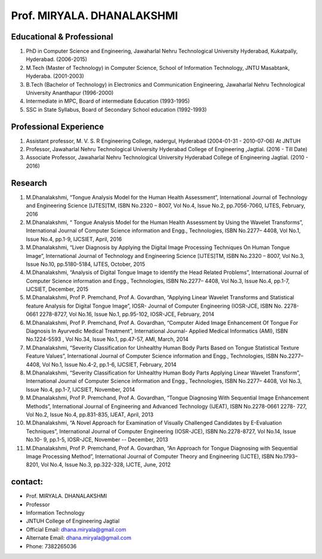 Prof. MIRYALA. DHANALAKSHMI
===============================

.. image:: /prof1.jpg

Educational & Professional
--------------------------------
1) PhD in Computer Science and Engineering, Jawaharlal Nehru Technological University Hyderabad, Kukatpally, Hyderabad. (2006-2015)
2) M.Tech (Master of Technology) in Computer Science, School of Information Technology, JNTU Masabtank, Hyderaba. (2001-2003)
3) B.Tech (Bachelor of Technology) in Electronics and Communication Engineering, Jawaharlal Nehru Technological University Ananthapur (1996-2000)
4) Intermediate in MPC, Board of intermediate Education (1993-1995)
5) SSC in State Syllabus, Board of Secondary School education (1992-1993)

Professional Experience
--------------------------------
1) Assistant professor, M. V. S. R Engineering College, nadergul, Hyderabad (2004-01-31 - 2010-07-06) At JNTUH
2) Professor, Jawaharlal Nehru Technological University Hyderabad College of Engineering ,Jagtial. (2016 - Till Date)
3) Associate Professor, Jawaharlal Nehru Technological University Hyderabad College of Engineering Jagtial. (2010 - 2016)

Research
----------------------------------
1) M.Dhanalakshmi, “Tongue Analysis Model for the Human Health Assessment”, International Journal of Technology and Engineering Science [IJTES]TM, ISBN No.2320 – 8007, Vol No.4, Issue No.2, pp.7056-7060, IJTES, February, 2016
2) M.Dhanalakshmi, “ Tongue Analysis Model for the Human Health Assessment by Using the Wavelet Transforms”, International Journal of Computer Science information and Engg., Technologies, ISBN No.2277– 4408, Vol No.1, Issue No.4, pp.1-9, IJCSIET, April, 2016
3) M.Dhanalakshmi, “Liver Diagnosis by Applying the Digital Image Processing Techniques On Human Tongue Image”, International Journal of Technology and Engineering Science [IJTES]TM, ISBN No.2320 – 8007, Vol No.3, Issue No.10, pp.5180-5184, IJTES, October, 2015
4) M.Dhanalakshmi, “Analysis of Digital Tongue Image to identify the Head Related Problems”, International Journal of Computer Science information and Engg., Technologies, ISBN No.2277– 4408, Vol No.3, Issue No.4, pp.1-7, IJCSIET, December, 2015
5) M.Dhanalakshmi, Prof P. Premchand, Prof A. Govardhan, “Applying Linear Wavelet Transforms and Statistical feature Analysis for Digital Tongue Image”, IOSR- Journal of Computer Engineering (IOSR-JCE, ISBN No. 2278-0661 2278-8727, Vol No.16, Issue No.1, pp.95-102, IOSR-JCE, February, 2014
6) M.Dhanalakshmi, Prof P. Premchand, Prof A. Govardhan, “Computer Aided Image Enhancement Of Tongue For Diagnosis In Ayurvedic Medical Treatment”, International Journal- Applied Medical Informatics (AMI), ISBN No.1224-5593 , Vol No.34, Issue No.1, pp.47-57, AMI, March, 2014
7) M.Dhanalakshmi, “Severity Classification for Unhealthy Human Body Parts Based on Tongue Statistical Texture Feature Values”, International Journal of Computer Science information and Engg., Technologies, ISBN No.2277– 4408, Vol No.1, Issue No.4-2, pp.1-6, IJCSIET, February, 2014
8) M.Dhanalakshmi, “Severity Classification for Unhealthy Human Body Parts Applying Linear Wavelet Transform”, International Journal of Computer Science information and Engg., Technologies, ISBN No.2277– 4408, Vol No.3, Issue No.4, pp.1-7, IJCSIET, November, 2014
9) M.Dhanalakshmi, Prof P. Premchand, Prof A. Govardhan, “Tongue Diagnosing With Sequential Image Enhancement Methods”, International Journal of Engineering and Advanced Technology (IJEAT), ISBN No.2278-0661 2278- 727, Vol No.2, Issue No.4, pp.831-835, IJEAT, April, 2013
10) M.Dhanalakshmi, “A Novel Approach for Examination of Visually Challenged Candidates by E-Evaluation Techniques”, International Journal of Computer Engineering (IOSR-JCE), ISBN No.2278-8727, Vol No.14, Issue No.10- 9, pp.1-5, IOSR-JCE, November -- December, 2013
11) M.Dhanalakshmi, Prof P. Premchand, Prof A. Govardhan, “An Approach for Tongue Diagnosing with Sequential Image Processing Method”, International Journal of Computer Theory and Engineering (IJCTE), ISBN No.1793– 8201, Vol No.4, Issue No.3, pp.322-328, IJCTE, June, 2012


contact:
-----------------
- Prof. MIRYALA. DHANALAKSHMI
- Professor
- Information Technology
- JNTUH College of Engineering Jagtial
- Official Email: dhana.miryala@gmail.com
- Alternate Email: dhana.miryala@gmail.com
- Phone: 7382265036